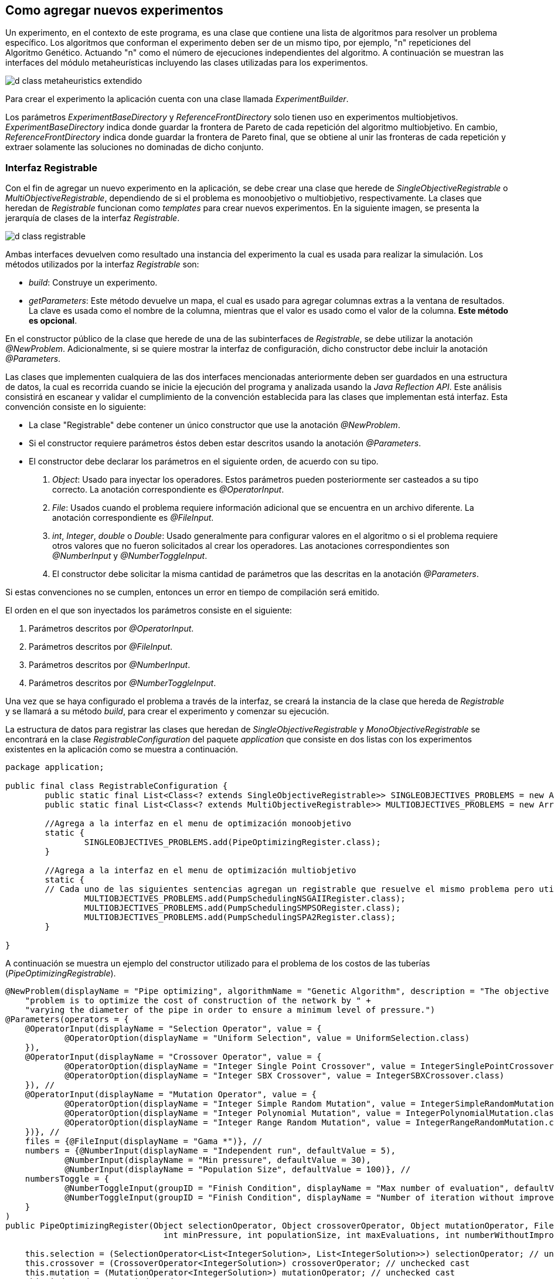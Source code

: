 == Como agregar nuevos experimentos

Un experimento, en el contexto de este programa, es una clase que contiene una lista de algoritmos para resolver un problema específico. Los algoritmos que conforman el experimento deben ser de un mismo tipo, por ejemplo, "n" repeticiones del Algoritmo Genético. Actuando "n" como el número de ejecuciones independientes del algoritmo. A continuación se muestran las interfaces del módulo metaheurísticas incluyendo las clases utilizadas para los experimentos.

image::images/nuevos_experimentos/d_class_metaheuristics_extendido.svg[]


Para crear el experimento la aplicación cuenta con una clase llamada _ExperimentBuilder_. 

Los parámetros _ExperimentBaseDirectory_ y _ReferenceFrontDirectory_ solo tienen uso en experimentos multiobjetivos. _ExperimentBaseDirectory_ indica donde guardar la frontera de Pareto de cada repetición del algoritmo multiobjetivo. En cambio, _ReferenceFrontDirectory_ indica donde guardar la frontera de Pareto final, que se obtiene al unir las fronteras de cada repetición y extraer solamente las soluciones no dominadas de dicho conjunto. 

=== Interfaz Registrable

Con el fin de agregar un nuevo experimento en la aplicación, se debe crear una clase que herede de _SingleObjectiveRegistrable_ o _MultiObjectiveRegistrable_, dependiendo de si el problema es monoobjetivo o multiobjetivo, respectivamente. La clases que heredan de _Registrable_ funcionan como _templates_ para crear nuevos experimentos. En la siguiente imagen, se presenta la jerarquía de clases de la interfaz _Registrable_.

image::images/nuevos_experimentos/d_class_registrable.svg[]
 
Ambas interfaces devuelven como resultado una instancia del experimento la cual es usada para realizar la simulación. Los métodos utilizados por la interfaz _Registrable_ son:

* _build_: Construye un experimento.
* _getParameters_: Este método devuelve un mapa, el cual es usado para agregar columnas extras a la ventana de resultados. La clave es usada como el nombre de la columna, mientras que el valor es usado como el valor de la columna. *Este método es opcional*.

En el constructor público de la clase que herede de una de las subinterfaces de _Registrable_, se debe utilizar la anotación _@NewProblem_. Adicionalmente, si se quiere mostrar la interfaz de configuración, dicho constructor debe incluir la anotación _@Parameters_.

Las clases que implementen cualquiera de las dos interfaces mencionadas anteriormente deben ser guardados en una estructura de datos, la cual es recorrida cuando se inicie la ejecución del programa y analizada usando la _Java Reflection API_. Este análisis consistirá en escanear y validar el cumplimiento de la convención establecida para las clases que implementan está interfaz. Esta convención consiste en lo siguiente:

* La clase "Registrable" debe contener un único constructor que use la anotación _@NewProblem_.
* Si el constructor requiere parámetros éstos deben estar descritos usando la anotación _@Parameters_.
* El constructor debe declarar los parámetros en el siguiente orden, de acuerdo con su tipo.
  
    1. _Object_: Usado para inyectar los operadores. Estos parámetros pueden posteriormente ser casteados a su tipo correcto. La anotación correspondiente es _@OperatorInput_.
    2. _File_: Usados cuando el problema requiere información adicional que se encuentra en un archivo diferente. La anotación correspondiente es _@FileInput_.
    3. _int_, _Integer_, _double_ o _Double_: Usado generalmente para configurar valores en el algoritmo o si el problema requiere otros valores que no fueron solicitados al crear los operadores. Las anotaciones correspondientes son _@NumberInput_ y _@NumberToggleInput_.
    4. El constructor debe solicitar la misma cantidad de parámetros que las descritas en la anotación _@Parameters_.


Si estas convenciones no se cumplen, entonces un error en tiempo de compilación será emitido. 

El orden en el que son inyectados los parámetros consiste en el siguiente:

1. Parámetros descritos por _@OperatorInput_.
2. Parámetros descritos por _@FileInput_.
3. Parámetros descritos por _@NumberInput_.
4. Parámetros descritos por _@NumberToggleInput_.

Una vez que se haya configurado el problema a través de la interfaz, se creará la instancia de la clase que hereda de _Registrable_ y se llamará a su método _build_, para crear el experimento y comenzar su ejecución.

La estructura de datos para registrar las clases que heredan de _SingleObjectiveRegistrable_ y _MonoObjectiveRegistrable_ se encontrará en la clase _RegistrableConfiguration_ del paquete _application_ que consiste en dos listas con los experimentos existentes en la aplicación como se muestra a continuación.

[source,java]
----
package application;

public final class RegistrableConfiguration {
	public static final List<Class<? extends SingleObjectiveRegistrable>> SINGLEOBJECTIVES_PROBLEMS = new ArrayList<>();
	public static final List<Class<? extends MultiObjectiveRegistrable>> MULTIOBJECTIVES_PROBLEMS = new ArrayList<>();

	//Agrega a la interfaz en el menu de optimización monoobjetivo
	static {
		SINGLEOBJECTIVES_PROBLEMS.add(PipeOptimizingRegister.class);
	}
	
	//Agrega a la interfaz en el menu de optimización multiobjetivo
	static {
        // Cada uno de las siguientes sentencias agregan un registrable que resuelve el mismo problema pero utilizando diferentes algoritmos.
		MULTIOBJECTIVES_PROBLEMS.add(PumpSchedulingNSGAIIRegister.class);
		MULTIOBJECTIVES_PROBLEMS.add(PumpSchedulingSMPSORegister.class);
		MULTIOBJECTIVES_PROBLEMS.add(PumpSchedulingSPA2Register.class);
	}
 
}
----

A continuación se muestra un ejemplo del constructor utilizado para el problema de los costos de las tuberías (_PipeOptimizingRegistrable_).

[source,java]
----
@NewProblem(displayName = "Pipe optimizing", algorithmName = "Genetic Algorithm", description = "The objective of this " +
    "problem is to optimize the cost of construction of the network by " +
    "varying the diameter of the pipe in order to ensure a minimum level of pressure.")
@Parameters(operators = {
    @OperatorInput(displayName = "Selection Operator", value = {
            @OperatorOption(displayName = "Uniform Selection", value = UniformSelection.class)
    }),
    @OperatorInput(displayName = "Crossover Operator", value = {
            @OperatorOption(displayName = "Integer Single Point Crossover", value = IntegerSinglePointCrossover.class),
            @OperatorOption(displayName = "Integer SBX Crossover", value = IntegerSBXCrossover.class)
    }), //
    @OperatorInput(displayName = "Mutation Operator", value = {
            @OperatorOption(displayName = "Integer Simple Random Mutation", value = IntegerSimpleRandomMutation.class),
            @OperatorOption(displayName = "Integer Polynomial Mutation", value = IntegerPolynomialMutation.class),
            @OperatorOption(displayName = "Integer Range Random Mutation", value = IntegerRangeRandomMutation.class)
    })}, //
    files = {@FileInput(displayName = "Gama *")}, //
    numbers = {@NumberInput(displayName = "Independent run", defaultValue = 5),
            @NumberInput(displayName = "Min pressure", defaultValue = 30),
            @NumberInput(displayName = "Population Size", defaultValue = 100)}, //
    numbersToggle = {
            @NumberToggleInput(groupID = "Finish Condition", displayName = "Max number of evaluation", defaultValue = 25000),
            @NumberToggleInput(groupID = "Finish Condition", displayName = "Number of iteration without improvement", defaultValue = 100)
    }
)
public PipeOptimizingRegister(Object selectionOperator, Object crossoverOperator, Object mutationOperator, File gama, int independentRun,
                                int minPressure, int populationSize, int maxEvaluations, int numberWithoutImprovement) throws Exception {

    this.selection = (SelectionOperator<List<IntegerSolution>, List<IntegerSolution>>) selectionOperator; // unchecked cast
    this.crossover = (CrossoverOperator<IntegerSolution>) crossoverOperator; // unchecked cast
    this.mutation = (MutationOperator<IntegerSolution>) mutationOperator; // unchecked cast
    this.independentRun = independentRun;
    this.minPressure = minPressure;
    this.populationSize = populationSize;
    this.numberWithoutImprovement = numberWithoutImprovement;
    this.maxEvaluations = maxEvaluations;
    this.gama = gama;
}
----

En cuando al método build:

[source,java]
----
@Override
public Experiment<IntegerSolution> build(String inpPath) throws Exception {
    if (inpPath == null || inpPath.isEmpty()) {
        throw new ApplicationException("There isn't a network opened");
    }

    // Inicializa el simulador
    EpanetAPI epanet = new EpanetAPI();
    epanet.ENopen(inpPath, "ejecucion.rpt", "");

    if (this.gama == null) {
        throw new ApplicationException("There isn't gama file");
    }


    // Crea el problema asociado al experimento.
    this.problem = new PipeOptimizing(epanet, this.gama.getAbsolutePath(), this.minPressure);

    ExperimentProblem<IntegerSolution> experimentProblem = new ExperimentProblem<>(this.problem);

    // Crea la lista con los algoritmos del experimento. Cada ExperimentAlgoritm en la lista tendra la referencia al problema, un numero de ejecución entre 0 e independentRun, así como su propia instancia del algoritmo creada utilizando el callback.
    List<ExperimentAlgorithm<IntegerSolution>> experimentAlgorithms = ExperimentUtils.configureAlgorithmList(
        experimentProblem,
        this.independentRun,
        () -> { // Callback. Es un template para crear los algoritmos.
            GeneticAlgorithm2<IntegerSolution> algorithm = new GeneticAlgorithm2<>(this.problem, populationSize, selection, crossover, mutation, new SequentialSolutionEvaluator<>());
            if (this.numberWithoutImprovement != Integer.MIN_VALUE) {
                algorithm.setMaxNumberOfIterationWithoutImprovement(this.numberWithoutImprovement);
            } else {
                algorithm.setMaxEvaluations(this.maxEvaluations);
            }
            return algorithm;
        }
    );

    return new ExperimentBuilder<IntegerSolution>("PipeOptimizing")
            .setIndependentRuns(this.independentRun)
            .setAlgorithmList(experimentAlgorithms)
            .setProblem(experimentProblem)
            .build();
}
----

Finalmente el método _getParameters_:

[source,java]
----
@Override
public Map<String, String> getParameters() {
    Map<String, String> map = new LinkedHashMap<>();
    map.put("Min Pressure", "" + this.minPressure);
    map.put("Population Size", "" + this.populationSize);

    // Ve si el parámetro numberWithoutImprovement fue configurado o no
    if (this.numberWithoutImprovement != Integer.MIN_VALUE) {
        map.put("Number without improvement", "" + this.numberWithoutImprovement);
    } else {
        map.put("Number of max evaluations", "" + this.maxEvaluations);
    }

    // Selección
    if (this.selection instanceof UniformSelection) {
        map.put("Selection", "UniformSelection");
        map.put("Uniform Selection Constant", "" + ((UniformSelection<IntegerSolution>) this.selection).getConstant());
    }

    // Cruzamiento
    if (this.crossover instanceof IntegerSBXCrossover) {
        map.put("Crossover", "IntegerSBXCrossover");
        map.put("Crossover Probability", "" + ((IntegerSBXCrossover) this.crossover).getCrossoverProbability());
        map.put("Crossover Distribution Index", "" + ((IntegerSBXCrossover) this.crossover).getDistributionIndex());
    } else if (this.crossover instanceof IntegerSinglePointCrossover) {
        map.put("Crossover", "IntegerSinglePointCrossover");
        map.put("Crossover Probability", "" + ((IntegerSinglePointCrossover) this.crossover).getCrossoverProbability());
    }

    // Mutación
    if (this.mutation instanceof IntegerPolynomialMutation) {
        map.put("Mutation", "IntegerPolynomialMutation");
        map.put("Mutation Probability", "" + ((IntegerPolynomialMutation) this.mutation).getMutationProbability());
        map.put("Mutation Distribution Index", "" + ((IntegerPolynomialMutation) this.mutation).getDistributionIndex());

    } else if (this.mutation instanceof IntegerSimpleRandomMutation) {
        map.put("Mutation", "IntegerSimpleRandomMutation");
        map.put("Mutation Probability", "" + ((IntegerSimpleRandomMutation) this.mutation).getMutationProbability());

    } else if (this.mutation instanceof IntegerRangeRandomMutation) {
        map.put("Mutation", "IntegerRangeRandomMutation");
        map.put("Mutation Probability", "" + ((IntegerRangeRandomMutation) this.mutation).getMutationProbability());
        map.put("Mutation Range", "" + ((IntegerRangeRandomMutation) this.mutation).getRange());
    }
    return map;
}
----

En <<Anotaciones de la aplicación, Anotaciones>> se pueden ver la definición de cada una de las anotaciones permitidas por la aplicación.